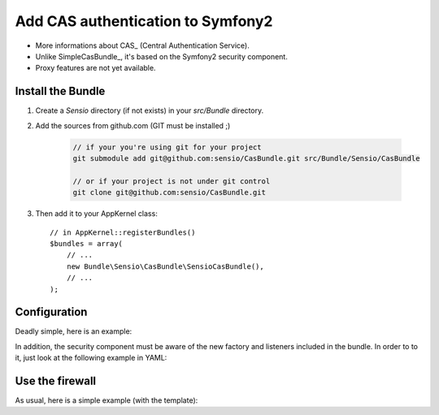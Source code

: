 Add CAS authentication to Symfony2
==================================

-  More informations about CAS_ (Central Authentication Service).
-  Unlike SimpleCasBundle_, it's based on the Symfony2 security component.
-  Proxy features are not yet available.

Install the Bundle
------------------

1. Create a `Sensio` directory (if not exists) in your `src/Bundle` directory.

2. Add the sources from github.com (GIT must be installed ;)

    .. code-block:: text

        // if your you're using git for your project
        git submodule add git@github.com:sensio/CasBundle.git src/Bundle/Sensio/CasBundle
        
        // or if your project is not under git control
        git clone git@github.com:sensio/CasBundle.git
    
3. Then add it to your AppKernel class::

        // in AppKernel::registerBundles()
        $bundles = array(
            // ...
            new Bundle\Sensio\CasBundle\SensioCasBundle(),
            // ...
        );
    

Configuration
-------------

Deadly simple, here is an example:

.. configuration-block::

    .. code-block:: yaml

        cas.config:
            uri:     https://my.cas.server:443/ # URI of the cas server
            version: 2                          # version of the used CAS protocole
            cert:    /path/to/my/cert.pem       # ssl cert file path (if needed)
            request: curl                       # request adapter (curl, http or file)
            
    .. code-block:: xml

        <cas:config
            uri="https://my.cas.server:8080/"
            version="2"
            cert="/path/to/my/cert.pem "
            request="curl" />
            
    .. code-block:: php

        $container->loadFromExtension('cas', 'config', array(
            'uri'     => 'https://my.cas.server:443/',
            'version' => 2,
            'cert'    => '/path/to/my/cert.pem',
            'request' => 'curl',
        ));
        
In addition, the security component must be aware of the new factory and listeners included in the bundle.
In order to to it, just look at the following example in YAML:

.. configuration-block::

    .. code-block:: yaml

        security.config:
            templates:
                - "%kernel.root_dir%/../src/Bundle/Sensio/CasBundle/Resources/config/security_templates.xml"
                
    .. code-block:: xml

        <security:config>
            <template>%kernel.root_dir%/../src/Bundle/Sensio/CasBundle/Resources/config/security_templates.xml</template>
        </security:config>
            
    .. code-block:: php
        
        $container->loadFromExtension('security', 'config', array(
            'templates' => array(
                '%kernel.root_dir%/../src/Bundle/Sensio/CasBundle/Resources/config/security_templates.xml'
            )
        ));
        
        
Use the firewall
----------------

As usual, here is a simple example (with the template):

.. configuration-block::

    .. code-block:: yaml

        security.config:
            templates:
                - "%kernel.root_dir%/../src/Bundle/Sensio/CasBundle/Resources/config/security_templates.xml"
            providers:
                my_provider:
                    users:
                        username: { roles: ROLE_USER }
            firewalls:
                my_firewall:
                    pattern:    /path/to/protected/url
                    cas:        { provider: my_provider }

    .. code-block:: xml

        <security:config>
            <template>%kernel.root_dir%/../src/Bundle/Sensio/CasBundle/Resources/config/security_templates.xml</template>
            <provider name="my_provider">
                <user name="username" roles="ROLE_USER">
            </provider>
            <firewall name="my_firewall" pattern="/path/to/protected/url">
                <cas provider="my_provider" />
            </firewall>
        </security:config>
            
    .. code-block:: php
    
        $container->loadFromExtension('security', 'config', array(
            'templates' => array(
                '%kernel.root_dir%/../src/Bundle/Sensio/CasBundle/Resources/config/security_templates.xml'
            ),
            'providers' => array(
                'my_provider' => array(
                    'users' => array(
                        'username' => array('roles' => 'ROLE_USER')
                    )
                )
            ),
            'firewall'  => array(
                'my_firewall' => array(
                    'pattern' => '/path/to/protected/url',
                    'cas'     => array(
                        'provider' => 'my_provider'
                    )
                )
            )
        ));
 
 .. _CAS:             http://www.jasig.org/cas
 .. _SimpleCasBundle: https://github.com/jmikola/SimpleCASBundle
 